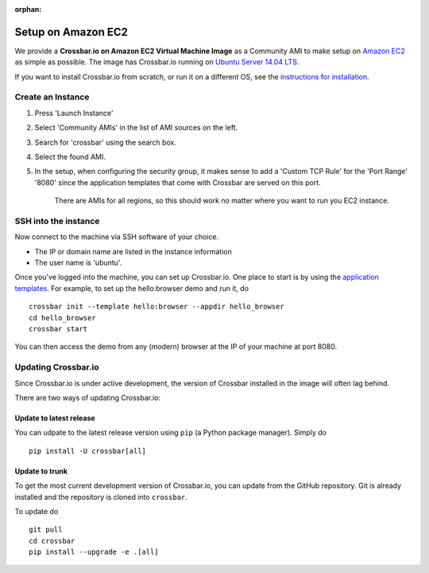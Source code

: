 :orphan:

Setup on Amazon EC2
===================

We provide a **Crossbar.io on Amazon EC2 Virtual Machine Image** as a
Community AMI to make setup on `Amazon
EC2 <http://aws.amazon.com/ec2/>`__ as simple as possible. The image has
Crossbar.io running on `Ubuntu Server 14.04
LTS <https://insights.ubuntu.com/2014/04/17/whats-new-in-ubuntu-server-14-04-lts/>`__.

If you want to install Crossbar.io from scratch, or run it on a
different OS, see the `instructions for
installation </docs/Installation>`__.

Create an Instance
------------------

1. Press 'Launch Instance'
2. Select 'Community AMIs' in the list of AMI sources on the left.
3. Search for 'crossbar' using the search box.
4. Select the found AMI.
5. In the setup, when configuring the security group, it makes sense to
   add a 'Custom TCP Rule' for the 'Port Range' '8080' since the
   application templates that come with Crossbar are served on this
   port.

    There are AMIs for all regions, so this should work no matter where
    you want to run you EC2 instance.

SSH into the instance
---------------------

Now connect to the machine via SSH software of your choice.

-  The IP or domain name are listed in the instance information
-  The user name is 'ubuntu'.

Once you've logged into the machine, you can set up Crossbar.io. One
place to start is by using the `application
templates <Application%20Templates>`__. For example, to set up the
hello:browser demo and run it, do

::

    crossbar init --template hello:browser --appdir hello_browser
    cd hello_browser
    crossbar start

You can then access the demo from any (modern) browser at the IP of your
machine at port 8080.

Updating Crossbar.io
--------------------

Since Crossbar.io is under active development, the version of Crossbar
installed in the image will often lag behind.

There are two ways of updating Crossbar.io:

Update to latest release
~~~~~~~~~~~~~~~~~~~~~~~~

You can udpate to the latest release version using ``pip`` (a Python
package manager). Simply do

::

    pip install -U crossbar[all]

Update to trunk
~~~~~~~~~~~~~~~

To get the most current development version of Crossbar.io, you can
update from the GitHub repository. Git is already installed and the
repository is cloned into ``crossbar``.

To update do

::

    git pull
    cd crossbar
    pip install --upgrade -e .[all]
